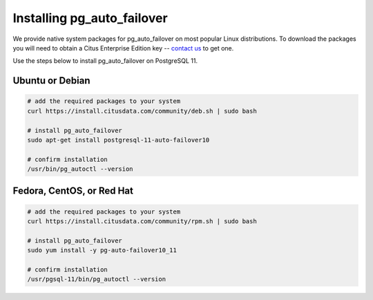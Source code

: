 .. _install:

Installing pg_auto_failover
===========================

We provide native system packages for pg_auto_failover on most popular Linux distributions. To download the packages you will need to obtain a Citus Enterprise Edition key -- `contact us <https://www.citusdata.com/about/contact_us>`_ to get one.

Use the steps below to install pg_auto_failover on PostgreSQL 11.

Ubuntu or Debian
----------------

.. code-block:: bash

  # add the required packages to your system
  curl https://install.citusdata.com/community/deb.sh | sudo bash

  # install pg_auto_failover
  sudo apt-get install postgresql-11-auto-failover10

  # confirm installation
  /usr/bin/pg_autoctl --version

Fedora, CentOS, or Red Hat
--------------------------

.. code-block:: bash

  # add the required packages to your system
  curl https://install.citusdata.com/community/rpm.sh | sudo bash

  # install pg_auto_failover
  sudo yum install -y pg-auto-failover10_11

  # confirm installation
  /usr/pgsql-11/bin/pg_autoctl --version

